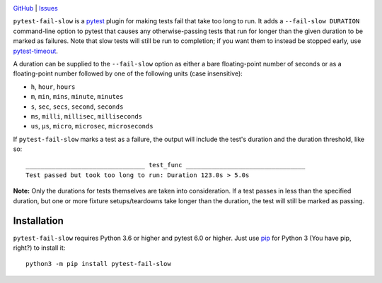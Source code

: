 .. image:: http://www.repostatus.org/badges/latest/wip.svg
    :target: http://www.repostatus.org/#wip
    :alt: Project Status: WIP — Initial development is in progress, but there
          has not yet been a stable, usable release suitable for the public.

.. image:: https://github.com/jwodder/pytest-fail-slow/workflows/Test/badge.svg?branch=master
    :target: https://github.com/jwodder/pytest-fail-slow/actions?workflow=Test
    :alt: CI Status

.. image:: https://codecov.io/gh/jwodder/pytest-fail-slow/branch/master/graph/badge.svg
    :target: https://codecov.io/gh/jwodder/pytest-fail-slow

.. image:: https://img.shields.io/github/license/jwodder/pytest-fail-slow.svg
    :target: https://opensource.org/licenses/MIT
    :alt: MIT License

`GitHub <https://github.com/jwodder/pytest-fail-slow>`_
| `Issues <https://github.com/jwodder/pytest-fail-slow/issues>`_

``pytest-fail-slow`` is a pytest_ plugin for making tests fail that take too
long to run.  It adds a ``--fail-slow DURATION`` command-line option to pytest
that causes any otherwise-passing tests that run for longer than the given
duration to be marked as failures.  Note that slow tests will still be run to
completion; if you want them to instead be stopped early, use pytest-timeout_.

.. _pytest: https://docs.pytest.org
.. _pytest-timeout: https://github.com/pytest-dev/pytest-timeout

A duration can be supplied to the ``--fail-slow`` option as either a bare
floating-point number of seconds or as a floating-point number followed by one
of the following units (case insensitive):

- ``h``, ``hour``, ``hours``
- ``m``, ``min``, ``mins``, ``minute``, ``minutes``
- ``s``, ``sec``, ``secs``, ``second``, ``seconds``
- ``ms``, ``milli``, ``millisec``, ``milliseconds``
- ``us``, ``μs``, ``micro``, ``microsec``, ``microseconds``

If ``pytest-fail-slow`` marks a test as a failure, the output will include the
test's duration and the duration threshold, like so::

    ________________________________ test_func ________________________________
    Test passed but took too long to run: Duration 123.0s > 5.0s

**Note:** Only the durations for tests themselves are taken into consideration.
If a test passes in less than the specified duration, but one or more fixture
setups/teardowns take longer than the duration, the test will still be marked
as passing.


Installation
============
``pytest-fail-slow`` requires Python 3.6 or higher and pytest 6.0 or higher.
Just use `pip <https://pip.pypa.io>`_ for Python 3 (You have pip, right?) to
install it::

    python3 -m pip install pytest-fail-slow
